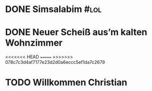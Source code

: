 * DONE Simsalabim                                                        :#lol:
CLOSED: [2023-01-19 Thu 11:31]
:LOGBOOK:
- State "DONE"       from "STARTED"    [2023-01-19 Thu 11:31]
- State "STARTED"    from "TODO"       [2023-01-19 Thu 11:21]
+ State "TODO"       from              [2023-01-18 Wed 20:44]
:END:
* DONE Neuer Scheiß aus’m kalten Wohnzimmer
CLOSED: [2023-01-19 Thu 11:27]
:LOGBOOK:
- State "DONE"       from "WAITING"    [2023-01-19 Thu 11:27]
- State "DONE"       from "TODO"       [2023-01-18 Wed 20:37]
- State "TODO"       from "DONE"       [2023-01-18 Wed 20:37]
- State "DONE"       from "STARTED"    [2023-01-18 Wed 20:37]
:END:
<<<<<<< HEAD
=======
>>>>>>> 078c7c3d4af7177e23d2d0a6eccc5ef1da7c2679
* TODO Willkommen Christian
:LOGBOOK:
- State "TODO"       from "DONE"       [2023-01-19 Thu 11:33]
- State "DONE"       from "TODO"       [2023-01-19 Thu 11:31]
- State "TODO"       from "DONE"       [2023-01-19 Thu 11:31]
- State "DONE"       from "TODO"       [2023-01-19 Thu 11:31]
:END:
